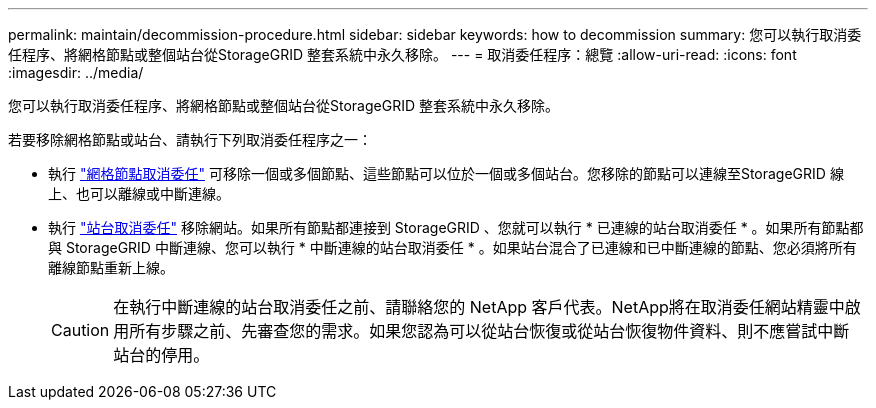 ---
permalink: maintain/decommission-procedure.html 
sidebar: sidebar 
keywords: how to decommission 
summary: 您可以執行取消委任程序、將網格節點或整個站台從StorageGRID 整套系統中永久移除。 
---
= 取消委任程序：總覽
:allow-uri-read: 
:icons: font
:imagesdir: ../media/


[role="lead"]
您可以執行取消委任程序、將網格節點或整個站台從StorageGRID 整套系統中永久移除。

若要移除網格節點或站台、請執行下列取消委任程序之一：

* 執行 link:grid-node-decommissioning.html["網格節點取消委任"] 可移除一個或多個節點、這些節點可以位於一個或多個站台。您移除的節點可以連線至StorageGRID 線上、也可以離線或中斷連線。
* 執行 link:site-decommissioning.html["站台取消委任"] 移除網站。如果所有節點都連接到 StorageGRID 、您就可以執行 * 已連線的站台取消委任 * 。如果所有節點都與 StorageGRID 中斷連線、您可以執行 * 中斷連線的站台取消委任 * 。如果站台混合了已連線和已中斷連線的節點、您必須將所有離線節點重新上線。
+

CAUTION: 在執行中斷連線的站台取消委任之前、請聯絡您的 NetApp 客戶代表。NetApp將在取消委任網站精靈中啟用所有步驟之前、先審查您的需求。如果您認為可以從站台恢復或從站台恢復物件資料、則不應嘗試中斷站台的停用。


